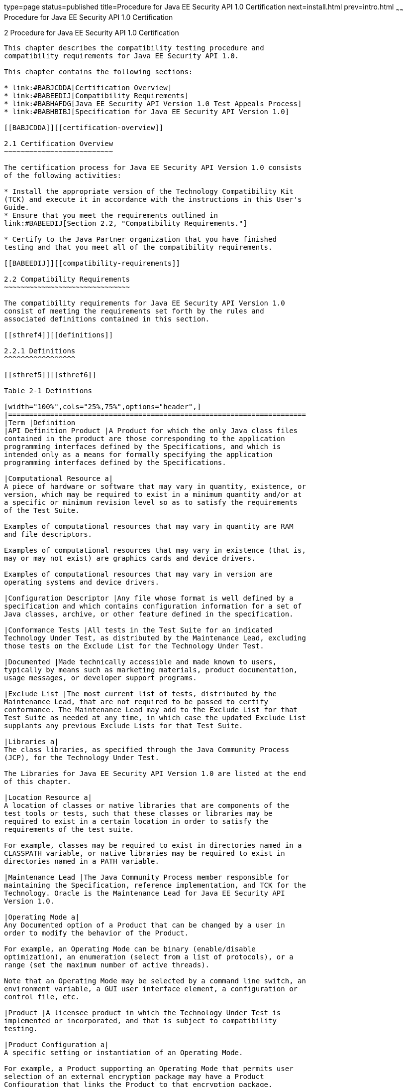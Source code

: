 type=page
status=published
title=Procedure for Java EE Security API 1.0 Certification
next=install.html
prev=intro.html
~~~~~~
Procedure for Java EE Security API 1.0 Certification
====================================================

[[TCPER00003]][[GBFSN]]


[[procedure-for-java-ee-security-api-1.0-certification]]
2 Procedure for Java EE Security API 1.0 Certification
------------------------------------------------------

This chapter describes the compatibility testing procedure and
compatibility requirements for Java EE Security API 1.0.

This chapter contains the following sections:

* link:#BABJCDDA[Certification Overview]
* link:#BABEEDIJ[Compatibility Requirements]
* link:#BABHAFDG[Java EE Security API Version 1.0 Test Appeals Process]
* link:#BABHBIBJ[Specification for Java EE Security API Version 1.0]

[[BABJCDDA]][[certification-overview]]

2.1 Certification Overview
~~~~~~~~~~~~~~~~~~~~~~~~~~

The certification process for Java EE Security API Version 1.0 consists
of the following activities:

* Install the appropriate version of the Technology Compatibility Kit
(TCK) and execute it in accordance with the instructions in this User's
Guide.
* Ensure that you meet the requirements outlined in
link:#BABEEDIJ[Section 2.2, "Compatibility Requirements."]

* Certify to the Java Partner organization that you have finished
testing and that you meet all of the compatibility requirements.

[[BABEEDIJ]][[compatibility-requirements]]

2.2 Compatibility Requirements
~~~~~~~~~~~~~~~~~~~~~~~~~~~~~~

The compatibility requirements for Java EE Security API Version 1.0
consist of meeting the requirements set forth by the rules and
associated definitions contained in this section.

[[sthref4]][[definitions]]

2.2.1 Definitions
^^^^^^^^^^^^^^^^^

[[sthref5]][[sthref6]]

Table 2-1 Definitions 

[width="100%",cols="25%,75%",options="header",]
|=======================================================================
|Term |Definition
|API Definition Product |A Product for which the only Java class files
contained in the product are those corresponding to the application
programming interfaces defined by the Specifications, and which is
intended only as a means for formally specifying the application
programming interfaces defined by the Specifications.

|Computational Resource a|
A piece of hardware or software that may vary in quantity, existence, or
version, which may be required to exist in a minimum quantity and/or at
a specific or minimum revision level so as to satisfy the requirements
of the Test Suite.

Examples of computational resources that may vary in quantity are RAM
and file descriptors.

Examples of computational resources that may vary in existence (that is,
may or may not exist) are graphics cards and device drivers.

Examples of computational resources that may vary in version are
operating systems and device drivers.

|Configuration Descriptor |Any file whose format is well defined by a
specification and which contains configuration information for a set of
Java classes, archive, or other feature defined in the specification.

|Conformance Tests |All tests in the Test Suite for an indicated
Technology Under Test, as distributed by the Maintenance Lead, excluding
those tests on the Exclude List for the Technology Under Test.

|Documented |Made technically accessible and made known to users,
typically by means such as marketing materials, product documentation,
usage messages, or developer support programs.

|Exclude List |The most current list of tests, distributed by the
Maintenance Lead, that are not required to be passed to certify
conformance. The Maintenance Lead may add to the Exclude List for that
Test Suite as needed at any time, in which case the updated Exclude List
supplants any previous Exclude Lists for that Test Suite.

|Libraries a|
The class libraries, as specified through the Java Community Process
(JCP), for the Technology Under Test.

The Libraries for Java EE Security API Version 1.0 are listed at the end
of this chapter.

|Location Resource a|
A location of classes or native libraries that are components of the
test tools or tests, such that these classes or libraries may be
required to exist in a certain location in order to satisfy the
requirements of the test suite.

For example, classes may be required to exist in directories named in a
CLASSPATH variable, or native libraries may be required to exist in
directories named in a PATH variable.

|Maintenance Lead |The Java Community Process member responsible for
maintaining the Specification, reference implementation, and TCK for the
Technology. Oracle is the Maintenance Lead for Java EE Security API
Version 1.0.

|Operating Mode a|
Any Documented option of a Product that can be changed by a user in
order to modify the behavior of the Product.

For example, an Operating Mode can be binary (enable/disable
optimization), an enumeration (select from a list of protocols), or a
range (set the maximum number of active threads).

Note that an Operating Mode may be selected by a command line switch, an
environment variable, a GUI user interface element, a configuration or
control file, etc.

|Product |A licensee product in which the Technology Under Test is
implemented or incorporated, and that is subject to compatibility
testing.

|Product Configuration a|
A specific setting or instantiation of an Operating Mode.

For example, a Product supporting an Operating Mode that permits user
selection of an external encryption package may have a Product
Configuration that links the Product to that encryption package.

|Resource |A Computational Resource, a Location Resource, or a Security
Resource.

|Rules |These definitions and rules in this Compatibility Requirements
section of this User's Guide.

|Security Resource a|
A security privilege or policy necessary for the proper execution of the
Test Suite.

For example, the user executing the Test Suite will need the privilege
to access the files and network resources necessary for use of the
Product.

|Specifications a|
The documents produced through the Java Community Process that define a
particular Version of a Technology.

The Specifications for the Technology Under Test are referenced later in
this chapter.

|Technology |Specifications and a reference implementation produced
through the Java Community Process.

|Technology Under Test |Specifications and the reference implementation
for Java EE Security API Version 1.0.

|Test Suite |The requirements, tests, and testing tools distributed by
the Maintenance Lead as applicable to a given Version of the Technology.

|Version |A release of the Technology, as produced through the Java
Community Process.
|=======================================================================


[[sthref7]][[rules-for-java-ee-security-api-version-1.0-products]]

2.2.2 Rules for Java EE Security API Version 1.0 Products
^^^^^^^^^^^^^^^^^^^^^^^^^^^^^^^^^^^^^^^^^^^^^^^^^^^^^^^^^

The following rules apply for each version of an operating system,
software component, and hardware platform Documented as supporting the
Product:

* The Product must be able to satisfy all applicable compatibility
requirements, including passing all Conformance Tests, in every Product
Configuration and in every combination of Product Configurations, except
only as specifically exempted by these Rules. +
For example, if a Product provides distinct Operating Modes to optimize
performance, then that Product must satisfy all applicable compatibility
requirements for a Product in each Product Configuration, and
combination of Product Configurations, of those Operating Modes.
* If an Operating Mode controls a Resource necessary for the basic
execution of the Test Suite, testing may always use a Product
Configuration of that Operating Mode providing that Resource, even if
other Product Configurations do not provide that Resource.
Notwithstanding such exceptions, each Product must have at least one set
of Product Configurations of such Operating Modes that is able to pass
all the Conformance Tests. +
For example, a Product with an Operating Mode that controls a security
policy (i.e., Security Resource) which has one or more Product
Configurations that cause Conformance Tests to fail may be tested using
a Product Configuration that allows all Conformance Tests to pass.
* A Product Configuration of an Operating Mode that causes the Product
to report only version, usage, or diagnostic information is exempted
from these compatibility rules.
* An API Definition Product is exempt from all functional testing
requirements defined here, except the signature tests.
* Some Conformance Tests may have properties that may be changed.
Properties that can be changed are identified in the configuration
interview. Properties that can be changed are identified in the JavaTest
Environment (.jte) files in the lib directory of the Test Suite
installation. Apart from changing such properties and other allowed
modifications described in this User's Guide (if any), no source or
binary code for a Conformance Test may be altered in any way without
prior written permission. Any such allowed alterations to the
Conformance Tests would be posted to the [Java Licensee Engineering] web
site and apply to all licensees.
* The testing tools supplied as part of the Test Suite or as updated by
the Maintenance Lead must be used to certify compliance.
* The Exclude List associated with the Test Suite cannot be modified.
* The Maintenance Lead can define exceptions to these Rules. Such
exceptions would be made available to and apply to all licensees.
* All hardware and software component additions, deletions, and
modifications to a Documented supporting hardware/software platform,
that are not part of the Product but required for the Product to satisfy
the compatibility requirements, must be Documented and available to
users of the Product. +
For example, if a patch to a particular version of a supporting
operating system is required for the Product to pass the Conformance
Tests, that patch must be Documented and available to users of the
Product.

* The Product must contain the full set of public and protected classes
and interfaces for all the Libraries. Those classes and interfaces must
contain exactly the set of public and protected methods, constructors,
and fields defined by the Specifications for those Libraries. No
subsetting, supersetting, or modifications of the public and protected
API of the Libraries are allowed except only as specifically exempted by
these Rules.
* The functional programmatic behavior of any binary class or interface
must be that defined by the Specifications.
* The presence of an XML comment in a Configuration Descriptor, when
processed by a Deployment Tool, must not cause the functional
programmatic behavior of the Deployment Tool to vary from the functional
programmatic behavior of the Deployment Tool in the absence of that
comment.
* The Runtime must report an error when processing a Configuration
Descriptor that does not conform to the Specifications
* The presence of an XML comment in a Configuration Descriptor, when
processed by the Runtime, must not cause the functional programmatic
behavior of the Runtime to vary from the functional programmatic
behavior of the Runtime in the absence of that comment.

[[BABHAFDG]][[java-ee-security-api-version-1.0-test-appeals-process]]

2.3 Java EE Security API Version 1.0 Test Appeals Process
~~~~~~~~~~~~~~~~~~~~~~~~~~~~~~~~~~~~~~~~~~~~~~~~~~~~~~~~~

Oracle has a well established process for managing challenges to its
Java technology Test Suites and plans to continue using a similar
process in the future. Oracle, as Java EE Security API Maintenance Lead,
will authorize representatives from the Java Partner Engineering group
to be the point of contact for all test challenges. Typically this will
be the engineer assigned to a company as part of its Java EE Security
API TCK support.

If a test is determined to be invalid in function or if its basis in the
specification is suspect, the test may be challenged by any licensee of
the Java EE Security API TCK. Each test validity issue must be covered
by a separate test challenge. Test validity or invalidity will be
determined based on its technical correctness such as:

* Test has bugs (i.e., program logic errors).
* Specification item covered by the test is ambiguous.
* Test does not match the specification.
* Test assumes unreasonable hardware and/or software requirements.
* Test is biased to a particular implementation.

Challenges based upon issues unrelated to technical correctness as
defined by the specification will normally be rejected.

Test challenges must be made in writing to Java Partner Engineering and
include all relevant information as described in link:#BABFEHGA[Example
2-1, "Test Challenge Form"]. The process used to determine the validity
or invalidity of a test (or related group of tests) is described in
link:#BABEGGEJ[Section 2.3.1, "Java EE Security API Version 1.0 TCK Test
Appeals Steps."]

All tests found to be invalid will either be placed on the Exclude List
for that version of the Java EE Security API TCK or have an alternate
test made available.

* Tests that are placed on the Exclude List will be placed on the
Exclude List within one business day after the determination of test
validity. The new Exclude List will be made available to all Java EE
Security API TCK licensees on the Java EE Security API TCK website.
* Oracle, as Maintenance Lead has the option of creating alternative
tests to address any challenge. Alternative tests (and criteria for
their use) will be made available on the Java EE Security API TCK
website. +

[NOTE]
=======================================================================

Passing an alternative test is deemed equivalent to passing the original
test.

=======================================================================


[[BABEGGEJ]][[java-ee-security-api-version-1.0-tck-test-appeals-steps]]

2.3.1 Java EE Security API Version 1.0 TCK Test Appeals Steps
^^^^^^^^^^^^^^^^^^^^^^^^^^^^^^^^^^^^^^^^^^^^^^^^^^^^^^^^^^^^^

1.  Java EE Security API TCK licensee writes a test challenge to Java
Licensee Engineering contesting the validity of one or a related set of
Java EE Security API tests. +
A detailed justification for why each test should be invalidated must be
included with the challenge as described in link:#BABFEHGA[Example 2-1,
"Test Challenge Form"].
2.  Java Licensee Engineering evaluates the challenge. +
If the appeal is incomplete or unclear, it is returned to the submitting
licensee for correction. If all is in order, Java Licensee Engineering
will check with the responsible test developers to review the purpose
and validity of the test before writing a response as described in
link:#BABBIIIA[Example 2-2, "Test Challenge Response Form"]. Java
Licensee Engineering will attempt to complete the response within 5
business days. If the challenge is similar to a previously rejected test
challenge (i.e., same test and justification), Java Licensee Engineering
will send the previous response to the licensee.
3.  The challenge and any supporting materials from test developers is
sent to the specification engineers for evaluation. +
A decision of test validity or invalidity is normally made within 15
working days of receipt of the challenge. All decisions will be
documented with an explanation of why test validity was maintained or
rejected.
4.  The licensee is informed of the decision and proceeds accordingly. +
If the test challenge is approved and one or more tests are invalidated,
Oracle places the tests on the Exclude List for that version of the Java
EE Security API TCK (effectively removing the test(s) from the Test
Suite). All tests placed on the Exclude List will have a bug report
written to document the decision and made available to all licensees
through the bug reporting database. If the test is valid but difficult
to pass due to hardware or operating system limitations, Oracle may
choose to provide an alternate test to use in place of the original test
(all alternate tests are made available to the licensee community).
5.  If the test challenge is rejected, the licensee may choose to
escalate the decision to the Executive Committee (EC), however, it is
expected that the licensee would continue to work with Oracle to resolve
the issue and only involve the EC as a last resort.

[[sthref8]][[test-challenge-and-response-forms]]

2.3.2 Test Challenge and Response Forms
^^^^^^^^^^^^^^^^^^^^^^^^^^^^^^^^^^^^^^^

link:#BABFEHGA[Example 2-1] shows the test challenge information you
must provide to Java Licensee Engineering to initiate a challenge, and
link:#BABBIIIA[Example 2-2] shows the test challenge response format.

[[BABFEHGA]]

Example 2-1 Test Challenge Form

[source,oac_no_warn]
----
Test Challenger Name and Company:
Specification Name(s) and Version(s):
Test Suite Name and Version:
Exclude List Version:
Test Name:
Complaint (argument for why test is invalid):
.jtr file of the failing test:
Console log of the JavaTest harness and device with all debugging flags turned on (if applicable):
.jti or .jte file for the test run:
Startup scripts for the JavaTest harness and agent (if applicable):
----

[[BABBIIIA]]

Example 2-2 Test Challenge Response Form

[source,oac_no_warn]
----
Test Defender Name and Company:
Test Defender Role in Defense (e.g., test developer, Maintenance Lead, etc.):
Specification Name(s) and Version(s):
Test Suite Name and Version:
Test Name:
Defense (argument for why test is valid):
[Multiple challenges and corresponding responses may be listed here.]
Implications of test invalidity (e.g., other affected tests and test framework code, creation or exposure of ambiguities in spec (due to unspecified requirements), invalidation of the reference implementation, creation of serious holes in test suite):
Alternatives (e.g., are alternate test(s) appropriate?):
----

[[BABHBIBJ]][[specification-for-java-ee-security-api-version-1.0]]

2.4 Specification for Java EE Security API Version 1.0
~~~~~~~~~~~~~~~~~~~~~~~~~~~~~~~~~~~~~~~~~~~~~~~~~~~~~~

The Specification for Java EE Security API is found on the JCP web site
at `http://jcp.org/en/jsr/detail=?id=375`.



